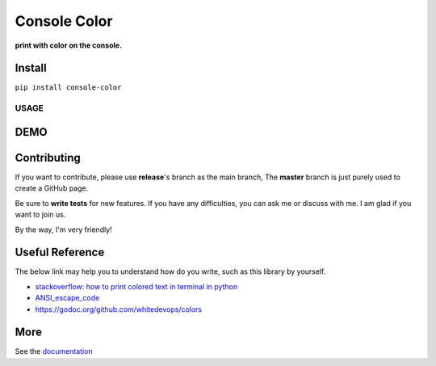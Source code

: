 ==================
Console Color
==================

**print with color on the console.**

Install
============

``pip install console-color``

USAGE
------



DEMO
==========



Contributing
===============

If you want to contribute, please use **release**\'s branch as the main branch,
The **master** branch is just purely used to create a GitHub page.

Be sure to **write tests** for new features. If you have any difficulties, you can ask me or discuss with me. I am glad if you want to join us.

By the way, I'm very friendly!

Useful Reference
==================

The below link may help you to understand how do you write, such as this library by yourself.

- `stackoverflow: how to print colored text in terminal in python <https://stackoverflow.com/questions/287871/how-to-print-colored-text-in-terminal-in-python>`_
- `ANSI_escape_code <https://en.wikipedia.org/wiki/ANSI_escape_code>`_
- https://godoc.org/github.com/whitedevops/colors


More
===========

See the `documentation <https://carsonslovoka.github.io/console-color/>`_
